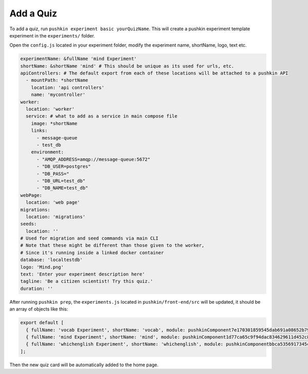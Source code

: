 .. _quiz:

Add a Quiz
===========

To add a quiz, run ``pushkin experiment basic yourQuizName``. This will create a pushkin experiment template experiment in the ``experiments/`` folder.

Open the ``config.js`` located in your experiment folder, modify the experiment name, shortName, logo, text etc.

.. code-block:: yaml

  experimentName: &fullName 'mind Experiment'
  shortName: &shortName 'mind' # This should be unique as its used for urls, etc.
  apiControllers: # The default export from each of these locations will be attached to a pushkin API
    - mountPath: *shortName
      location: 'api controllers'
      name: 'mycontroller'
  worker:
    location: 'worker'
    service: # what to add as a service in main compose file
      image: *shortName
      links:
        - message-queue
        - test_db
      environment:
        - "AMQP_ADDRESS=amqp://message-queue:5672"
        - "DB_USER=postgres"
        - "DB_PASS="
        - "DB_URL=test_db"
        - "DB_NAME=test_db"
  webPage:
    location: 'web page'
  migrations:
    location: 'migrations'
  seeds:
    location: ''
  # Used for migration and seed commands via main CLI
  # Note that these might be different than those given to the worker,
  # Since it's running inside a linked docker container
  database: 'localtestdb'
  logo: 'Mind.png'
  text: 'Enter your experiment description here'
  tagline: 'Be a citizen scientist! Try this quiz.'
  duration: ''

After running ``pushkin prep``, the ``experiments.js`` located in ``pushkin/front-end/src`` will be updated, it should be an array of objects like this:

.. code-block:: javascript

  export default [
    { fullName: 'vocab Experiment', shortName: 'vocab', module: pushkinComponent7e170301859545dab691a08652b798a8, logo: 'logo512.png', tagline: 'Be a citizen scientist! Try this quiz.', duration: '' },
    { fullName: 'mind Experiment', shortName: 'mind', module: pushkinComponent1d77ca65c9f94dac834629611d452c8e, logo: 'logo512.png', tagline: 'Be a citizen scientist! Try this quiz.', duration: '' },
    { fullName: 'whichenglish Experiment', shortName: 'whichenglish', module: pushkinComponentbbca5356917345c2b2532e84e5325197, logo: 'logo512.png', tagline: 'Be a citizen scientist! Try this quiz.', duration: '' },
  ];

Then the new quiz card will be automatically added to the home page.